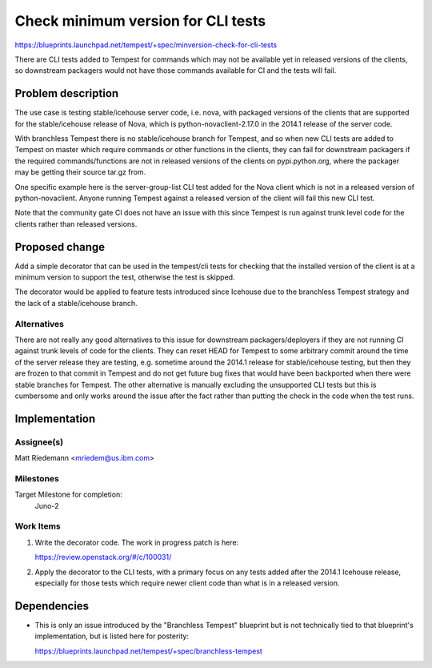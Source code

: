 ..
 This work is licensed under a Creative Commons Attribution 3.0 Unported
 License.
 http://creativecommons.org/licenses/by/3.0/legalcode

..

===================================
Check minimum version for CLI tests
===================================

https://blueprints.launchpad.net/tempest/+spec/minversion-check-for-cli-tests

There are CLI tests added to Tempest for commands which may not be available
yet in released versions of the clients, so downstream packagers would not
have those commands available for CI and the tests will fail.

Problem description
===================

The use case is testing stable/icehouse server code, i.e. nova, with packaged
versions of the clients that are supported for the stable/icehouse release of
Nova, which is python-novaclient-2.17.0 in the 2014.1 release of the server
code.

With branchless Tempest there is no stable/icehouse branch for Tempest, and so
when new CLI tests are added to Tempest on master which require commands
or other functions in the clients, they can fail for downstream packagers
if the required commands/functions are not in released versions of the clients
on pypi.python.org, where the packager may be getting their source tar.gz from.

One specific example here is the server-group-list CLI test added for the Nova
client which is not in a released version of python-novaclient. Anyone running
Tempest against a released version of the client will fail this new CLI test.

Note that the community gate CI does not have an issue with this since Tempest
is run against trunk level code for the clients rather than released versions.

Proposed change
===============

Add a simple decorator that can be used in the tempest/cli tests for checking
that the installed version of the client is at a minimum version to support the
test, otherwise the test is skipped.

The decorator would be applied to feature tests introduced since Icehouse due
to the branchless Tempest strategy and the lack of a stable/icehouse branch.

Alternatives
------------

There are not really any good alternatives to this issue for downstream
packagers/deployers if they are not running CI against trunk levels of code
for the clients. They can reset HEAD for Tempest to some arbitrary commit
around the time of the server release they are testing, e.g. sometime around
the 2014.1 release for stable/icehouse testing, but then they are frozen to
that commit in Tempest and do not get future bug fixes that would have been
backported when there were stable branches for Tempest. The other alternative
is manually excluding the unsupported CLI tests but this is cumbersome and
only works around the issue after the fact rather than putting the check in
the code when the test runs.

Implementation
==============

Assignee(s)
-----------

Matt Riedemann <mriedem@us.ibm.com>

Milestones
----------

Target Milestone for completion:
  Juno-2

Work Items
----------

#. Write the decorator code. The work in progress patch is here:

   https://review.openstack.org/#/c/100031/

#. Apply the decorator to the CLI tests, with a primary focus on any tests
   added after the 2014.1 Icehouse release, especially for those tests which
   require newer client code than what is in a released version.


Dependencies
============

* This is only an issue introduced by the "Branchless Tempest" blueprint but is
  not technically tied to that blueprint's implementation, but is listed here
  for posterity:

  https://blueprints.launchpad.net/tempest/+spec/branchless-tempest
